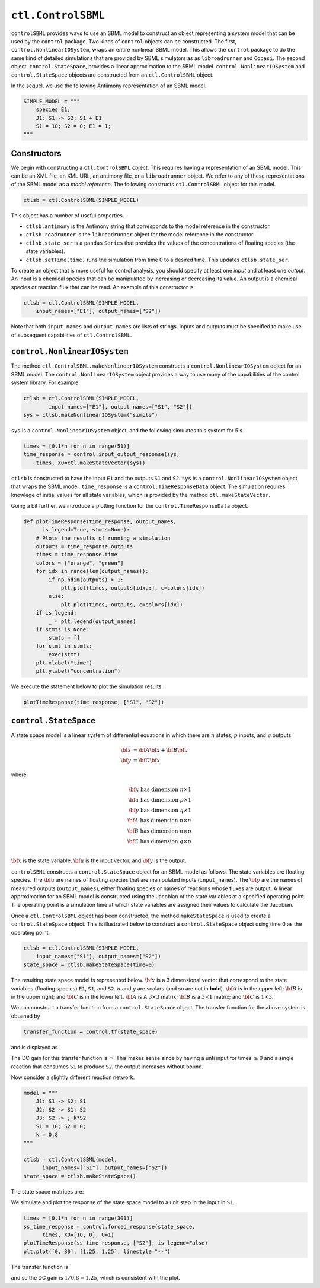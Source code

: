 ``ctl.ControlSBML``
===================

.. highlight:: python
   :linenothreshold: 5


``controlSBML`` provides ways to use an SBML model to construct an
object representing a system
model that can be used by the ``control`` package.
Two kinds of ``control`` objects can be constructed.
The first,
``control.NonlinearIOSystem``,
wraps an entire nonlinear SBML model.
This allows the ``control`` package to do the same kind of detailed
simulations that are provided by SBML simulators as as ``libroadrunner``
and ``Copasi``.
The second object,
``control.StateSpace``, provides a linear approximation to the SBML model.
``control.NonlinearIOSystem`` and
``control.StateSpace`` objects are constructed from an
``ctl.ControlSBML`` object.

In the sequel, we use the following
Antiimony representation of an SBML model.

.. code-block:: python

    SIMPLE_MODEL = """
        species E1;
        J1: S1 -> S2; S1 + E1
        S1 = 10; S2 = 0; E1 = 1;
    """

.. end-code-block

Constructors
############
We begin with constructing a ``ctl.ControlSBML`` object.
This requires having a representation of an SBML model.
This can be an XML file, an XML URL, an antimony file,
or a ``libroadrunner`` object.
We refer to any of these representations of the SBML model as
a *model reference*.
The following constructs ``ctl.ControlSBML`` object for this model.

.. code-block:: python

    ctlsb = ctl.ControlSBML(SIMPLE_MODEL)

.. end-code-block


This object has a number of useful properties.

* ``ctlsb.antimony`` is the Antimony string that corresponds to the model reference in the constructor.
* ``ctlsb.roadrunner`` is the ``libroadrunner`` object for the model reference in the constructor.
* ``ctlsb.state_ser`` is a ``pandas`` ``Series`` that provides the values of the concentrations of floating species (the state variables).
* ``ctlsb.setTime(time)`` runs the simulation from time 0 to a desired time. This updates ``ctlsb.state_ser``.

To create an object that is more useful for control analysis,
you should specify at least one *input* and at least one *output*.
An input is a chemical species that can be manipulated by
increasing or decreasing its value.
An output is a chemical species or reaction flux that can be
read.
An example of this constructor is:

.. code-block:: python

    ctlsb = ctl.ControlSBML(SIMPLE_MODEL,
        input_names=["E1"], output_names=["S2"])

.. end-code-block


Note that both ``input_names`` and ``output_names``
are lists of strings.
Inputs and outputs must be specified to make use of
subsequent capabilities of ``ctl.ControlSBML``.

``control.NonlinearIOSystem``
#############################

The method ``ctl.ControlSBML.makeNonlinearIOSystem`` constructs
a ``control.NonlinearIOSystem`` object for an SBML model.
The ``control.NonlinearIOSystem`` object provides a way to use
many of the capabilities of the control system library.
For example,


.. code-block:: python

    ctlsb = ctl.ControlSBML(SIMPLE_MODEL,
            input_names=["E1"], output_names=["S1", "S2"])
    sys = ctlsb.makeNonlinearIOSystem("simple")

.. end-code-block


``sys`` is a ``control.NonlinearIOSystem`` object,
and the following simulates this system for 5 s.

.. code-block:: python

    times = [0.1*n for n in range(51)]
    time_response = control.input_output_response(sys,
        times, X0=ctl.makeStateVector(sys))

.. end-code-block


``ctlsb`` is constructed to have the input ``E1`` and the outputs ``S1`` and ``S2``.
``sys`` is a ``control.NonlinearIOSystem`` object
that wraps the SBML model.
``time_response`` is a ``control.TimeResponseData`` object.
The simulation requires knowlege of initial values for all state variables,
which is provided by the method ``ctl.makeStateVector``.

Going a bit further, we introduce a plotting function for
the ``control.TimeResponseData`` object.

.. code-block:: python

    def plotTimeResponse(time_response, output_names,
          is_legend=True, stmts=None):
        # Plots the results of running a simulation
        outputs = time_response.outputs
        times = time_response.time
        colors = ["orange", "green"]
        for idx in range(len(output_names)):
            if np.ndim(outputs) > 1:
                plt.plot(times, outputs[idx,:], c=colors[idx])
            else:
                plt.plot(times, outputs, c=colors[idx])
        if is_legend:
            _ = plt.legend(output_names)
        if stmts is None:
            stmts = []
        for stmt in stmts:
            exec(stmt)
        plt.xlabel("time")
        plt.ylabel("concentration")

.. end-code-block



We execute the statement below to plot the simulation results.

.. code-block:: python

    plotTimeResponse(time_response, ["S1", "S2"])

.. end-code-block


.. image:: images/simple_model_plot.png
  :width: 400

``control.StateSpace``
######################

A state space model is a linear system of differential equations
in which there are
:math:`n` states,
:math:`p` inputs, and
:math:`q` outputs.

.. math:: 
    
        \dot{\bf x}  &=  {\bf A} {\bf x} + {\bf B} {\bf u} \\
        {\bf y}      &=  {\bf C} {\bf x}

where:

.. math:: 

    {\bf x} \text{ has dimension }  n \times 1 \\
    {\bf u} \text{ has dimension }  p \times 1 \\
    {\bf y} \text{ has dimension }  q \times 1 \\
    {\bf A} \text{ has dimension }  n \times n \\
    {\bf B} \text{ has dimension }  n \times p \\
    {\bf C} \text{ has dimension }  q \times p \\


:math:`{\bf x}` is the state variable,
:math:`{\bf u}` is the input vector,
and :math:`{\bf y}` is the output.

``controlSBML`` constructs a ``control.StateSpace``
object for an SBML model as follows.
The state variables are
floating species.
The :math:`{\bf u}` are names of floating
species that are manipulated inputs (``input_names``).
The :math:`{\bf y}` are the names
of measured outputs (``output_names``), either
floating species or names of reactions whose fluxes are output.
A
linear approximation for an SBML model is constructed
using the Jacobian of the state variables at a specified operating point.
The operating point is a simulation time at which state variables are assigned their values
to calculate the Jacobian.

Once a ``ctl.ControlSBML`` object has been constructed,
the method ``makeStateSpace`` is used to create
a ``control.StateSpace`` object.
This is illustrated below to construct a ``control.StateSpace`` object using
time 0 as the operating point.

.. code-block:: python

    ctlsb = ctl.ControlSBML(SIMPLE_MODEL,
        input_names=["S1"], output_names=["S2"])
    state_space = ctlsb.makeStateSpace(time=0)

.. end-code-block


The resulting state space model is represented below.
:math:`{\bf x}` is a 3 dimensional vector
that correspond to the state variables (floating species)
``E1``, ``S1``, and ``S2``.
:math:`u` and :math:`y` are scalars (and so
are not in **bold**).
:math:`{\bf A}` is in the upper left;
:math:`{\bf B}` is in the upper right;
and :math:`{\bf C}` is in the lower left.
:math:`{\bf A}` is A
:math:`3 \times 3` matrix;
:math:`{\bf B}` is a :math:`3 \times 1` matrix;
and :math:`{\bf C}` is :math:`1 \times 3`.

.. image:: images/state_space_matrix.png
  :width: 200

We can construct a transfer function from a ``control.StateSpace``
object.
The transfer function for the above system is obtained by

.. code-block:: python

    transfer_function = control.tf(state_space)

.. end-code-block


and is displayed as

.. image:: images/transfer_function1.png
  :width: 100

The DC gain for this transfer function is :math:`\infty`.
This makes sense since by having
a unti input for times :math:`\geq 0` and
a single reaction that consumes ``S1`` to produce ``S2``,
the output increases without bound.

Now consider a slightly different reaction network.

.. code-block:: python

    model = """
        J1: S1 -> S2; S1
        J2: S2 -> S1; S2
        J3: S2 -> ; k*S2
        S1 = 10; S2 = 0;
        k = 0.8
    """

    ctlsb = ctl.ControlSBML(model,
          input_names=["S1"], output_names=["S2"])
    state_space = ctlsb.makeStateSpace()

.. end-code-block


The state space matrices are:

.. image:: images/state_space2.png
  :width: 200

We simulate and plot the response of the state space model
to a unit step in the input in ``S1``.

.. code-block:: python

    times = [0.1*n for n in range(301)]
    ss_time_response = control.forced_response(state_space,
          times, X0=[10, 0], U=1)
    plotTimeResponse(ss_time_response, ["S2"], is_legend=False)
    plt.plot([0, 30], [1.25, 1.25], linestyle="--")

.. end-code-block



.. image:: images/step_response2.png
  :width: 400

The transfer function is

.. image:: images/transfer_function2.png
  :width: 200

and so the DC gain is :math:`1/0.8=1.25`, which is
consistent with the plot.

